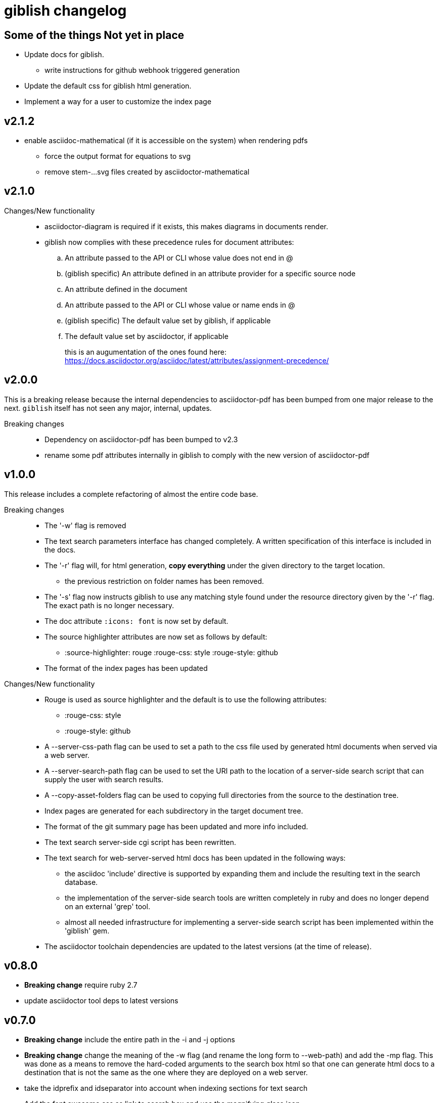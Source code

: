 = giblish changelog
:docid: G-006

== Some of the things Not yet in place

 * Update docs for giblish.
 ** write instructions for github webhook triggered generation
 * Update the default css for giblish html generation.
 * Implement a way for a user to customize the index page

== v2.1.2

 * enable asciidoc-mathematical (if it is accessible on the system) when rendering pdfs
 ** force the output format for equations to svg
 ** remove stem-...svg files created by asciidoctor-mathematical

== v2.1.0

Changes/New functionality::
 * asciidoctor-diagram is required if it exists, this makes diagrams in documents render.
 * giblish now complies with these precedence rules for document attributes:
 .. An attribute passed to the API or CLI whose value does not end in @
 .. (giblish specific) An attribute defined in an attribute provider for a specific source node
 .. An attribute defined in the document
 .. An attribute passed to the API or CLI whose value or name ends in @
 .. (giblish specific) The default value set by giblish, if applicable
 .. The default value set by asciidoctor, if applicable
+
this is an augumentation of the ones found here: https://docs.asciidoctor.org/asciidoc/latest/attributes/assignment-precedence/

== v2.0.0

This is a breaking release because the internal dependencies to asciidoctor-pdf has been bumped from one major release to the next. `giblish` itself has not seen any major, internal, updates.

Breaking changes::
 * Dependency on asciidoctor-pdf has been bumped to v2.3
 * rename some pdf attributes internally in giblish to comply with the new version of asciidoctor-pdf

== v1.0.0

This release includes a complete refactoring of almost the entire code base.

Breaking changes::
 * The '-w' flag is removed
 * The text search parameters interface has changed completely. A written specification of this interface is included in the docs.
 * The '-r' flag will, for html generation, *copy everything* under the given directory to the target location.
 ** the previous restriction on folder names has been removed.
 * The '-s' flag now instructs giblish to use any matching style found under the resource directory given by the '-r' flag. The exact path is no longer necessary.
 * The doc attribute `:icons: font` is now set by default.
 * The source highlighter attributes are now set as follows by default:
 ** :source-highlighter: rouge  :rouge-css: style  :rouge-style: github
 * The format of the index pages has been updated

Changes/New functionality::
 * Rouge is used as source highlighter and the default is to use the following attributes:
 ** :rouge-css: style
 ** :rouge-style: github
 * A --server-css-path flag can be used to set a path to the css file used by generated html documents when served via a web server.
 * A --server-search-path flag can be used to set the URI path to the location of a server-side search script that can supply the user with search results.
 * A --copy-asset-folders flag can be used to copying full directories from the source to the destination tree.
 * Index pages are generated for each subdirectory in the target document tree.
 * The format of the git summary page has been updated and more info included.
 * The text search server-side cgi script has been rewritten.
 * The text search for web-server-served html docs has been updated in the following ways:
 ** the asciidoc 'include' directive is supported by expanding them and include the resulting text in the search database.
 ** the implementation of the server-side search tools are written completely in ruby and does no longer depend on an external 'grep' tool.
 ** almost all needed infrastructure for implementing a server-side search script has been implemented within the 'giblish' gem.
 * The asciidoctor toolchain dependencies are updated to the latest versions (at the time of release).


== v0.8.0

 * *Breaking change* require ruby 2.7
 * update asciidoctor tool deps to latest versions

== v0.7.0

 * *Breaking change* include the entire path in the -i and -j options
 * *Breaking change* change the meaning of the -w flag (and rename the long form to --web-path)
   and add the -mp flag.
   This was done as a means to remove the hard-coded arguments to the search box html so that one
   can generate html docs to a destination that is not the same as the one where they are deployed
   on a web server.
 * take the idprefix and idseparator into account when indexing sections for text search
 * Add the font awesome css as link to search box and use the magnifying glass icon
 * update README file
 * handle the case where a 'index.adoc' file exists by making the basename configurable using the
   '--index-basename' flag.
 * update the dependencies to the latest asciidoctor-pdf release
